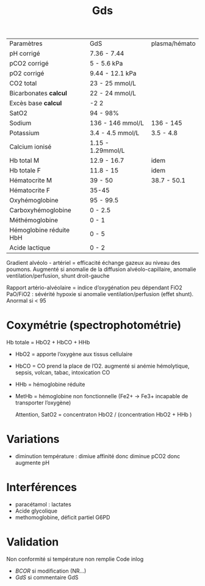 #+title: Gds

| Paramètres              | GdS               | plasma/hémato |
| pH corrigé              | 7.36 - 7.44       |               |
| pCO2 corrigé            | 5 - 5.6 kPa       |               |
| pO2 corrigé             | 9.44 - 12.1 kPa   |               |
| CO2 total               | 23 - 25 mmol/L    |               |
| Bicarbonates *calcul*   | 22 - 24 mmol/L    |               |
| Excès base *calcul*     | -2 2              |               |
| SatO2                   | 94 - 98%          |               |
| Sodium                  | 136 - 146 mmol/L  | 136 - 145     |
| Potassium               | 3.4 - 4.5 mmol/L  | 3.5 - 4.8     |
| Calcium ionisé          | 1.15 - 1.29mmol/L |               |
| Hb total M              | 12.9 - 16.7       | idem          |
| Hb totale F             | 11.8 - 15         | idem          |
| Hématocrite M           | 39 - 50           | 38.7 - 50.1   |
| Hématocrite F           | 35-45             |               |
| Oxyhémoglobine          | 95 - 99.5         |               |
| Carboxyhémoglobine      | 0 - 2.5           |               |
| Méthémoglobine          | 0 - 1             |               |
| Hémoglobine réduite HbH | 0 - 5             |               |
| Acide lactique          | 0 - 2             |               |

Gradient alvéolo - artériel = efficacité échange gazeux au niveau des poumons. Augmenté si anomalie de la diffusion alvéolo-capillaire, anomalie ventilation/perfusion, shunt droit-gauche

Rapport artério-alvéolaire  = indice d’oxygénation peu dépendant FiO2
PaO/FiO2 : sévérité hypoxie si anomalie ventilation/perfusion (effet shunt). Anormal si < 95

* Coxymétrie (spectrophotométrie)
Hb totale = HbO2 + HbCO + HHb
- HbO2 = apporte l’oxygène aux tissus cellulaire
- HbCO = CO prend la place de l’O2. augmenté si anémie hémolytique, sepsis, volcan, tabac, intoxication CO
- HHb = hémoglobine réduite
- MetHb = hémoglobine non fonctionnelle (Fe2+ -> Fe3+ incapable de transporter l’oxygène)

  Attention, SatO2 = concentraton HbO2 / (concentration HbO2 + HHb )
* Variations
- diminution température : dimiue affinité donc diminue pCO2 donc augmente pH
* Interférences
- paracétamol : lactates
- Acide glycolique
- methomoglobine, déficit partiel G6PD
* Validation
Non conformité si température non remplie
Code inlog
- /BCOR/ si modification (NR...)
- /GdS/ si commentaire GdS
